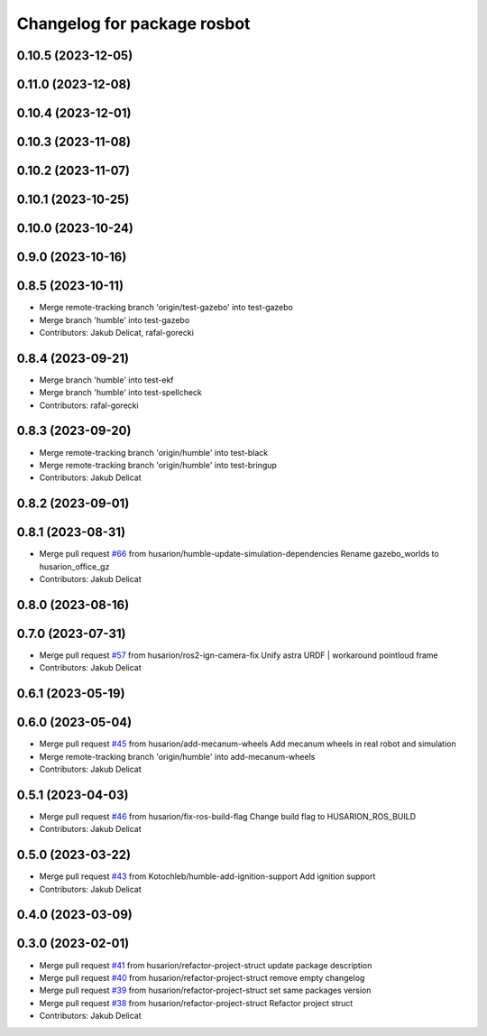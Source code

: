 ^^^^^^^^^^^^^^^^^^^^^^^^^^^^
Changelog for package rosbot
^^^^^^^^^^^^^^^^^^^^^^^^^^^^

0.10.5 (2023-12-05)
-------------------

0.11.0 (2023-12-08)
-------------------

0.10.4 (2023-12-01)
-------------------

0.10.3 (2023-11-08)
-------------------

0.10.2 (2023-11-07)
-------------------

0.10.1 (2023-10-25)
-------------------

0.10.0 (2023-10-24)
-------------------

0.9.0 (2023-10-16)
------------------

0.8.5 (2023-10-11)
------------------
* Merge remote-tracking branch 'origin/test-gazebo' into test-gazebo
* Merge branch 'humble' into test-gazebo
* Contributors: Jakub Delicat, rafal-gorecki

0.8.4 (2023-09-21)
------------------
* Merge branch 'humble' into test-ekf
* Merge branch 'humble' into test-spellcheck
* Contributors: rafal-gorecki

0.8.3 (2023-09-20)
------------------
* Merge remote-tracking branch 'origin/humble' into test-black
* Merge remote-tracking branch 'origin/humble' into test-bringup
* Contributors: Jakub Delicat

0.8.2 (2023-09-01)
------------------

0.8.1 (2023-08-31)
------------------
* Merge pull request `#66 <https://github.com/husarion/rosbot_ros/issues/66>`_ from husarion/humble-update-simulation-dependencies
  Rename gazebo_worlds to husarion_office_gz
* Contributors: Jakub Delicat

0.8.0 (2023-08-16)
------------------

0.7.0 (2023-07-31)
------------------
* Merge pull request `#57 <https://github.com/husarion/rosbot_ros/issues/57>`_ from husarion/ros2-ign-camera-fix
  Unify astra URDF | workaround pointloud frame
* Contributors: Jakub Delicat

0.6.1 (2023-05-19)
------------------

0.6.0 (2023-05-04)
------------------
* Merge pull request `#45 <https://github.com/husarion/rosbot_ros/issues/45>`_ from husarion/add-mecanum-wheels
  Add mecanum wheels in real robot and simulation
* Merge remote-tracking branch 'origin/humble' into add-mecanum-wheels
* Contributors: Jakub Delicat

0.5.1 (2023-04-03)
------------------
* Merge pull request `#46 <https://github.com/husarion/rosbot_ros/issues/46>`_ from husarion/fix-ros-build-flag
  Change build flag to HUSARION_ROS_BUILD
* Contributors: Jakub Delicat

0.5.0 (2023-03-22)
------------------
* Merge pull request `#43 <https://github.com/husarion/rosbot_ros/issues/43>`_ from Kotochleb/humble-add-ignition-support
  Add ignition support
* Contributors: Jakub Delicat

0.4.0 (2023-03-09)
------------------

0.3.0 (2023-02-01)
------------------
* Merge pull request `#41 <https://github.com/husarion/rosbot_ros/issues/41>`_ from husarion/refactor-project-struct
  update package description
* Merge pull request `#40 <https://github.com/husarion/rosbot_ros/issues/40>`_ from husarion/refactor-project-struct
  remove empty changelog
* Merge pull request `#39 <https://github.com/husarion/rosbot_ros/issues/39>`_ from husarion/refactor-project-struct
  set same packages version
* Merge pull request `#38 <https://github.com/husarion/rosbot_ros/issues/38>`_ from husarion/refactor-project-struct
  Refactor project struct
* Contributors: Jakub Delicat
